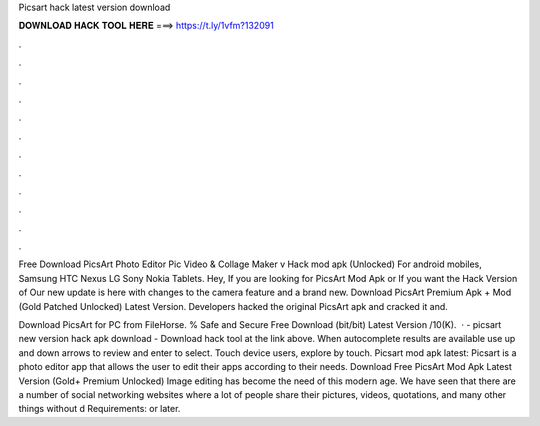 Picsart hack latest version download



𝐃𝐎𝐖𝐍𝐋𝐎𝐀𝐃 𝐇𝐀𝐂𝐊 𝐓𝐎𝐎𝐋 𝐇𝐄𝐑𝐄 ===> https://t.ly/1vfm?132091



.



.



.



.



.



.



.



.



.



.



.



.

Free Download PicsArt Photo Editor Pic Video & Collage Maker v Hack mod apk (Unlocked) For android mobiles, Samsung HTC Nexus LG Sony Nokia Tablets. Hey, If you are looking for PicsArt Mod Apk or If you want the Hack Version of Our new update is here with changes to the camera feature and a brand new. Download PicsArt Premium Apk + Mod (Gold Patched Unlocked) Latest Version. Developers hacked the original PicsArt apk and cracked it and.

Download PicsArt for PC from FileHorse. % Safe and Secure Free Download (bit/bit) Latest Version /10(K).  · - picsart new version hack apk download - Download hack tool at the link above. When autocomplete results are available use up and down arrows to review and enter to select. Touch device users, explore by touch. Picsart mod apk latest: Picsart is a photo editor app that allows the user to edit their apps according to their needs. Download Free PicsArt Mod Apk Latest Version (Gold+ Premium Unlocked) Image editing has become the need of this modern age. We have seen that there are a number of social networking websites where a lot of people share their pictures, videos, quotations, and many other things without d Requirements: or later.
